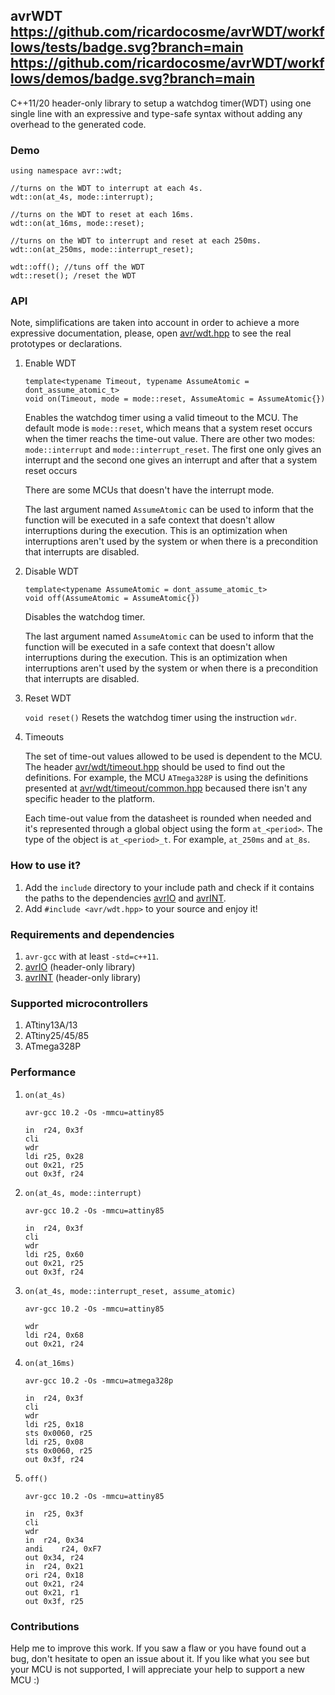 ** avrWDT [[https://github.com/ricardocosme/avrWDT/actions?query=workflow%3A%22tests%22][https://github.com/ricardocosme/avrWDT/workflows/tests/badge.svg?branch=main]] [[https://github.com/ricardocosme/avrWDT/actions?query=workflow%3A%22demos%22][https://github.com/ricardocosme/avrWDT/workflows/demos/badge.svg?branch=main]]
C++11/20 header-only library to setup a watchdog timer(WDT) using one single line with an expressive and type-safe syntax without adding any overhead to the generated code. 

*** Demo
#+BEGIN_SRC
using namespace avr::wdt;

//turns on the WDT to interrupt at each 4s.
wdt::on(at_4s, mode::interrupt); 

//turns on the WDT to reset at each 16ms.
wdt::on(at_16ms, mode::reset); 

//turns on the WDT to interrupt and reset at each 250ms.
wdt::on(at_250ms, mode::interrupt_reset); 

wdt::off(); //tuns off the WDT
wdt::reset(); /reset the WDT
#+END_SRC

*** API
Note, simplifications are taken into account in order to achieve a more expressive documentation, please, open [[file:include/avr/wdt.hpp][avr/wdt.hpp]] to see the real prototypes or declarations.

**** Enable WDT
#+BEGIN_SRC
template<typename Timeout, typename AssumeAtomic = dont_assume_atomic_t>
void on(Timeout, mode = mode::reset, AssumeAtomic = AssumeAtomic{})
#+END_SRC
Enables the watchdog timer using a valid timeout to the MCU. The default mode is ~mode::reset~, which means that a system reset occurs when the timer reachs the time-out value. There are other two modes: ~mode::interrupt~ and ~mode::interrupt_reset~. The first one only gives an interrupt and the second one gives an interrupt and after that a system reset occurs

There are some MCUs that doesn't have the interrupt mode.

The last argument named ~AssumeAtomic~ can be used to inform that the function will be executed in a safe context that doesn't allow interruptions during the execution. This is an optimization when interruptions aren't used by the system or when there is a precondition that interrupts are disabled.

**** Disable WDT
#+BEGIN_SRC
template<typename AssumeAtomic = dont_assume_atomic_t>
void off(AssumeAtomic = AssumeAtomic{})
#+END_SRC
Disables the watchdog timer.

The last argument named ~AssumeAtomic~ can be used to inform that the function will be executed in a safe context that doesn't allow interruptions during the execution. This is an optimization when interruptions aren't used by the system or when there is a precondition that interrupts are disabled.

**** Reset WDT
~void reset()~
Resets the watchdog timer using the instruction ~wdr~.

**** Timeouts
The set of time-out values allowed to be used is dependent to the MCU. The header [[file:include/avr/wdt/timeout.hpp][avr/wdt/timeout.hpp]] should be used to find out the definitions. For example, the MCU ~ATmega328P~ is using the definitions presented at [[file:include/avr/wdt/timeout/common.hpp][avr/wdt/timeout/common.hpp]] becaused there isn't any specific header to the platform. 

Each time-out value from the datasheet is rounded when needed and it's represented through a global object using the form ~at_<period>~. The type of the object is ~at_<period>_t~. For example, ~at_250ms~ and ~at_8s~.

*** How to use it?
1. Add the ~include~ directory to your include path and check if it contains the paths to the dependencies [[https://github.com/ricardocosme/avrIO][avrIO]] and [[https://github.com/ricardocosme/avrINT][avrINT]].
3. Add ~#include <avr/wdt.hpp>~ to your source and enjoy it!

*** Requirements and dependencies
1. ~avr-gcc~ with at least ~-std=c++11~.
2. [[https://github.com/ricardocosme/avrIO][avrIO]] (header-only library)
3. [[https://github.com/ricardocosme/avrINT][avrINT]] (header-only library)

*** Supported microcontrollers
1. ATtiny13A/13
2. ATtiny25/45/85
3. ATmega328P

*** Performance

**** ~on(at_4s)~
~avr-gcc 10.2 -Os -mmcu=attiny85~
#+BEGIN_SRC
in	r24, 0x3f
cli
wdr
ldi	r25, 0x28
out	0x21, r25
out	0x3f, r24
#+END_SRC

**** ~on(at_4s, mode::interrupt)~
~avr-gcc 10.2 -Os -mmcu=attiny85~
#+BEGIN_SRC
in	r24, 0x3f
cli              
wdr              
ldi	r25, 0x60
out	0x21, r25
out	0x3f, r24
#+END_SRC

**** ~on(at_4s, mode::interrupt_reset, assume_atomic)~
~avr-gcc 10.2 -Os -mmcu=attiny85~
#+BEGIN_SRC
wdr              
ldi	r24, 0x68
out	0x21, r24
#+END_SRC

**** ~on(at_16ms)~ 
~avr-gcc 10.2 -Os -mmcu=atmega328p~
#+BEGIN_SRC
in	r24, 0x3f  
cli                
wdr                
ldi	r25, 0x18  
sts	0x0060, r25
ldi	r25, 0x08  
sts	0x0060, r25
out	0x3f, r24  
#+END_SRC

**** ~off()~
~avr-gcc 10.2 -Os -mmcu=attiny85~
#+BEGIN_SRC
in	r25, 0x3f 
cli               
wdr               
in	r24, 0x34 
andi	r24, 0xF7 
out	0x34, r24 
in	r24, 0x21 
ori	r24, 0x18 
out	0x21, r24 
out	0x21, r1  
out	0x3f, r25 
#+END_SRC

*** Contributions
Help me to improve this work. If you saw a flaw or you have found out a bug, don't hesitate to open an issue about it. If you like what you see but your MCU is not supported, I will appreciate your help to support a new MCU :)

